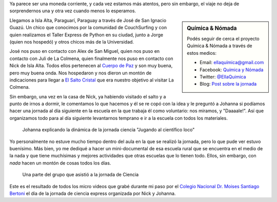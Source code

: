 .. title: Ciencia express en Isla Alta
.. slug: ciencia-express-en-isla-alta
.. date: 2015-06-18 13:51:48 UTC-03:00
.. tags: química & nómada, ciencia, paraguarí, isla alta, cuerpo de paz, paraguay, escuela, educación
.. category: 
.. link: 
.. description: 
.. type: text

Ya parece ser una moneda corriente, y cada vez estamos más atentos,
pero sin embargo, el viaje no deja de sorprendernos una y otra vez
cuando menos lo esperamos.

.. sidebar:: Química & Nómada

   Podés seguir de cerca el proyecto Química & Nómada a través de
   estos medios:

   * Email: `ellaquímica@gmail.com <mailto:ellaquimica@gmail.com>`_
   * Facebook: `Química y Nómada <https://www.facebook.com/EllaQuimica>`_
   * Twitter: `@EllaQuimica <https://twitter.com/EllaQuimica>`_
   * Blog: `Post sobre la jornada <http://ellaquimica.wix.com/cienciaenelmundo#!islaalta/c1469>`_


Llegamos a Isla Alta, Paraguarí, Paraguay a través de José de San
Ignacio Guazú. Un chico que conocimos por la comunidad de CouchSurfing
y con quien realizamos el Taller Express de Python en su ciudad, junto
a Jorge (quien nos hospedó) y otros chicos más de la Universidad.

José nos puso en contacto con Alex de San Miguel, quien nos puso en
contacto con Juli de La Colmena, quien finalmente nos puso en contacto
con Nick de Isla Alta. Todos ellos pertenecen al `Cuerpo de Paz
<http://www.peacecorps.gov/>`_ y son muy buena, pero muy buena
onda. Nos hospedaron y nos dieron un montón de indicaciones para
llegar a `El Salto Cristal
<http://www.openstreetmap.org/node/3601564005>`_ que era nuestro
objetivo al visitar La Colmena.

Sin embargo, una vez en la casa de Nick, ya habiendo visitado el salto
y a punto de irnos a dormir, le comentamos lo que hacemos y él se re
copó con la idea y le preguntó a Johanna si podíamos hacer una jornada
al día siguiente en la escuela en la que trabaja él como voluntario:
nos miramos, y "Daaaale!". Así que organizamos todo para al día
siguiente levantarnos temprano e ir a la escuela con todos los
materiales.

.. figure:: IMG_20150616_091526.thumbnail.jpg
   :target: IMG_20150616_091526.jpg

   Johanna explicando la dinámica de la jornada ciencia "Jugando al
   científico loco"

.. TEASER_END

Yo personalmente no estuve mucho tiempo dentro del aula en la que se
realizó la jornada, pero lo que pude ver estuvo buenísimo. Más bien,
yo me dediqué a hacer un mini-documental de esa escuela rural que se
encuentra en el medio de la nada y que tiene muchísimas y mejores
actividades que otras escuelas que lo tienen todo. Ellos, sin embargo,
con *nada* hacen un montón de cosas todos los días.

.. figure:: IMG_20150616_111417.thumbnail.jpg
   :target: IMG_20150616_111417.jpg

   Una parte del grupo que asistió a la jornada de Ciencia


Este es el resultado de todos los micro videos que grabé durante mi
paso por el `Colegio Nacional Dr. Moises Santiago Bertoni
<http://www.openstreetmap.org/way/354407142>`_ el día de la jornada de
ciencia express organizada por Nick y Johanna.

.. media:: http://youtu.be/tGihmq84lUk


